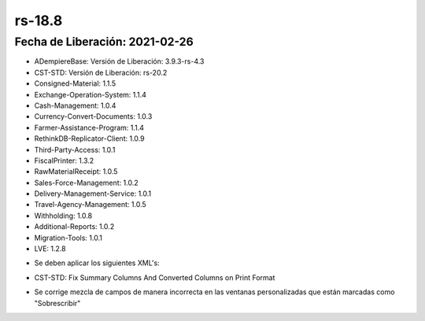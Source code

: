 .. _documento/versión-18-8:

**rs-18.8**
===========

**Fecha de Liberación:** 2021-02-26
-----------------------------------

.. data:: Soporte a Versiones:

- ADempiereBase: Versión de Liberación: 3.9.3-rs-4.3
- CST-STD: Versión de Liberación: rs-20.2
- Consigned-Material: 1.1.5
- Exchange-Operation-System: 1.1.4
- Cash-Management: 1.0.4
- Currency-Convert-Documents: 1.0.3
- Farmer-Assistance-Program: 1.1.4
- RethinkDB-Replicator-Client: 1.0.9
- Third-Party-Access: 1.0.1
- FiscalPrinter: 1.3.2
- RawMaterialReceipt: 1.0.5
- Sales-Force-Management: 1.0.2
- Delivery-Management-Service: 1.0.1
- Travel-Agency-Management: 1.0.5
- Withholding: 1.0.8
- Additional-Reports: 1.0.2
- Migration-Tools: 1.0.1
- LVE: 1.2.8

.. data:: Nota Crítica:

- Se deben aplicar los siguientes XML's:

.. data:: Detalle Técnico:

- CST-STD: Fix Summary Columns And Converted Columns on Print Format

.. data:: Novedades:

.. data:: Correcciones:

- Se corrige mezcla de campos de manera incorrecta en las ventanas personalizadas que están marcadas como "Sobrescribir"
